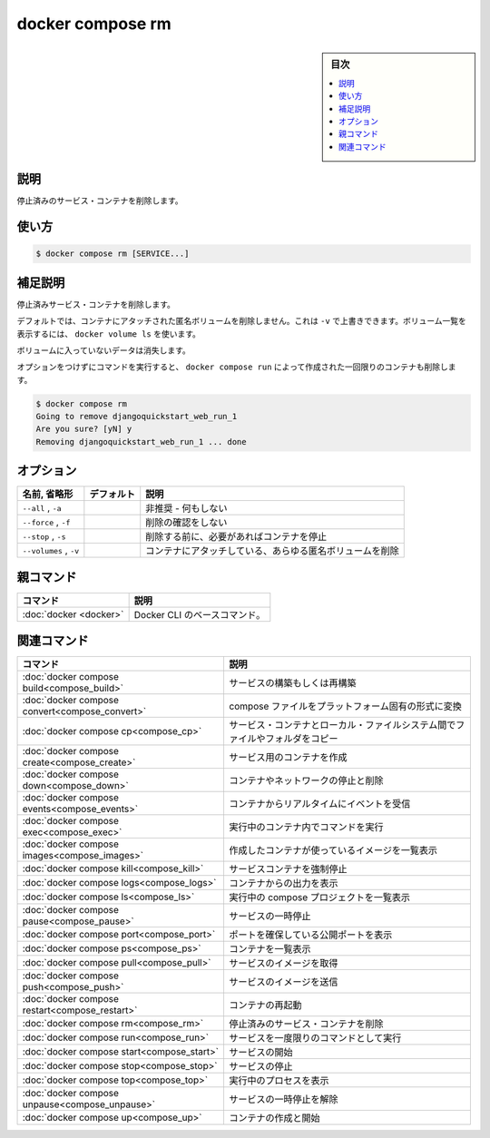 ﻿.. -*- coding: utf-8 -*-
.. URL: https://docs.docker.com/engine/reference/commandline/compose_rm/
.. SOURCE: 
   doc version: 20.10
      https://github.com/docker/docker.github.io/blob/master/engine/reference/commandline/compose_rm.md
.. check date: 2022/03/06
.. ------------------------------------------------------------------

.. docker compose rm

=======================================
docker compose rm
=======================================

.. sidebar:: 目次

   .. contents:: 
       :depth: 3
       :local:

.. _compose_rm-description:

説明
==========

.. Removes stopped service containers

停止済みのサービス・コンテナを削除します。

.. _compose_rm-usage:

使い方
==========

.. code-block:: bash

   $ docker compose rm [SERVICE...]

.. Extended description

.. _compose_rm-extended-description:

補足説明
==========

.. Removes stopped service containers.

停止済みサービス・コンテナを削除します。

.. By default, anonymous volumes attached to containers are not removed. You can override this with -v. To list all volumes, use docker volume ls.

デフォルトでは、コンテナにアタッチされた匿名ボリュームを削除しません。これは ``-v`` で上書きできます。ボリューム一覧を表示するには、 ``docker volume ls`` を使います。

.. Any data which is not in a volume is lost.

ボリュームに入っていないデータは消失します。

.. Running the command with no options also removes one-off containers created by docker compose run:

オプションをつけずにコマンドを実行すると、 ``docker compose run`` によって作成された一回限りのコンテナも削除します。

.. code-block:: bash

   $ docker compose rm
   Going to remove djangoquickstart_web_run_1
   Are you sure? [yN] y
   Removing djangoquickstart_web_run_1 ... done

.. _compose_rm-options:

オプション
==========

.. list-table::
   :header-rows: 1

   * - 名前, 省略形
     - デフォルト
     - 説明
   * - ``--all`` , ``-a``
     - 
     - 非推奨 - 何もしない
   * - ``--force`` , ``-f``
     - 
     - 削除の確認をしない
   * - ``--stop`` , ``-s``
     - 
     - 削除する前に、必要があればコンテナを停止
   * - ``--volumes`` , ``-v``
     - 
     - コンテナにアタッチしている、あらゆる匿名ボリュームを削除


親コマンド
==========

.. list-table::
   :header-rows: 1

   * - コマンド
     - 説明
   * - :doc:`docker <docker>`
     - Docker CLI のベースコマンド。


.. Related commands

関連コマンド
==========

.. list-table::
   :header-rows: 1

   * - コマンド
     - 説明
   * - :doc:`docker compose build<compose_build>`
     - サービスの構築もしくは再構築
   * - :doc:`docker compose convert<compose_convert>`
     - compose ファイルをプラットフォーム固有の形式に変換
   * - :doc:`docker compose cp<compose_cp>`
     - サービス・コンテナとローカル・ファイルシステム間でファイルやフォルダをコピー
   * - :doc:`docker compose create<compose_create>`
     - サービス用のコンテナを作成
   * - :doc:`docker compose down<compose_down>`
     - コンテナやネットワークの停止と削除
   * - :doc:`docker compose events<compose_events>`
     - コンテナからリアルタイムにイベントを受信
   * - :doc:`docker compose exec<compose_exec>`
     - 実行中のコンテナ内でコマンドを実行
   * - :doc:`docker compose images<compose_images>`
     - 作成したコンテナが使っているイメージを一覧表示
   * - :doc:`docker compose kill<compose_kill>`
     - サービスコンテナを強制停止
   * - :doc:`docker compose logs<compose_logs>`
     - コンテナからの出力を表示
   * - :doc:`docker compose ls<compose_ls>`
     - 実行中の compose プロジェクトを一覧表示
   * - :doc:`docker compose pause<compose_pause>`
     - サービスの一時停止
   * - :doc:`docker compose port<compose_port>`
     - ポートを確保している公開ポートを表示
   * - :doc:`docker compose ps<compose_ps>`
     - コンテナを一覧表示
   * - :doc:`docker compose pull<compose_pull>`
     - サービスのイメージを取得
   * - :doc:`docker compose push<compose_push>`
     - サービスのイメージを送信
   * - :doc:`docker compose restart<compose_restart>`
     - コンテナの再起動
   * - :doc:`docker compose rm<compose_rm>`
     - 停止済みのサービス・コンテナを削除
   * - :doc:`docker compose run<compose_run>`
     - サービスを一度限りのコマンドとして実行
   * - :doc:`docker compose start<compose_start>`
     - サービスの開始
   * - :doc:`docker compose stop<compose_stop>`
     - サービスの停止
   * - :doc:`docker compose top<compose_top>`
     - 実行中のプロセスを表示
   * - :doc:`docker compose unpause<compose_unpause>`
     - サービスの一時停止を解除
   * - :doc:`docker compose up<compose_up>`
     - コンテナの作成と開始


.. seealso:: 

   docker compose rm
      https://docs.docker.com/engine/reference/commandline/compose_rm/
